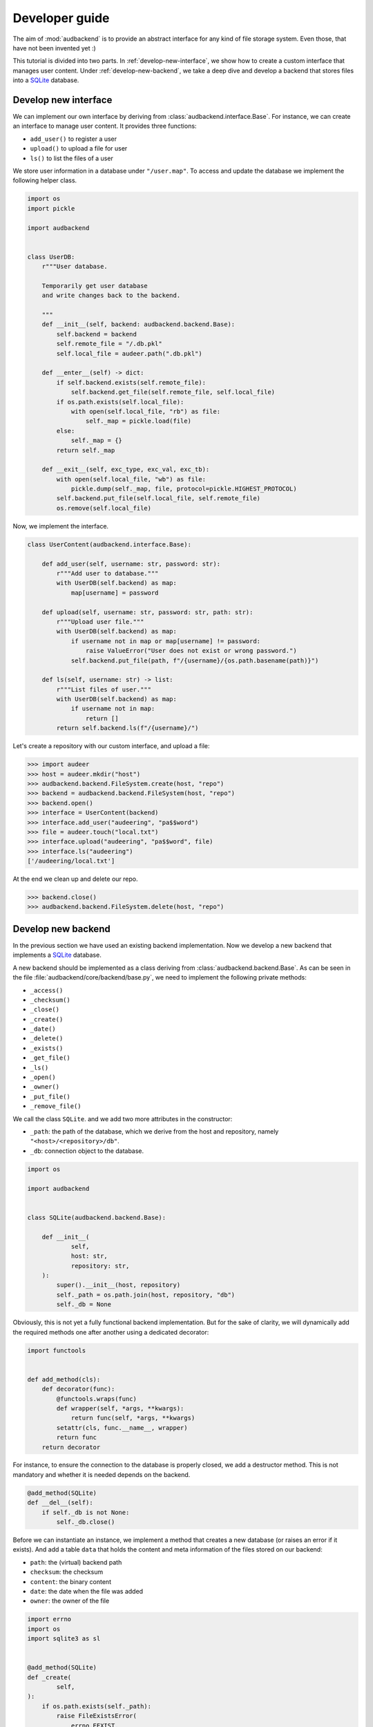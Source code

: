 .. _developer-guide:

Developer guide
===============

The aim of
:mod:`audbackend`
is to provide an
abstract interface for
any kind of file storage system.
Even those,
that have not been
invented yet :)

This tutorial is divided
into two parts.
In :ref:`develop-new-interface`,
we show how to create a custom interface
that manages user content.
Under :ref:`develop-new-backend`,
we take a deep dive
and develop a backend
that stores files into
a SQLite_ database.


.. _develop-new-interface:

Develop new interface
---------------------

We can implement our own interface
by deriving from
:class:`audbackend.interface.Base`.
For instance,
we can create an interface
to manage user content.
It provides three functions:

* ``add_user()`` to register a user
* ``upload()`` to upload a file for user
* ``ls()`` to list the files of a user

We store user information
in a database under
``"/user.map"``.
To access and update
the database
we implement the following
helper class.


.. code-block:: python

    import os
    import pickle

    import audbackend


    class UserDB:
        r"""User database.

        Temporarily get user database
        and write changes back to the backend.

        """
        def __init__(self, backend: audbackend.backend.Base):
            self.backend = backend
            self.remote_file = "/.db.pkl"
            self.local_file = audeer.path(".db.pkl")

        def __enter__(self) -> dict:
            if self.backend.exists(self.remote_file):
                self.backend.get_file(self.remote_file, self.local_file)
            if os.path.exists(self.local_file):
                with open(self.local_file, "rb") as file:
                    self._map = pickle.load(file)
            else:
                self._map = {}
            return self._map

        def __exit__(self, exc_type, exc_val, exc_tb):
            with open(self.local_file, "wb") as file:
                pickle.dump(self._map, file, protocol=pickle.HIGHEST_PROTOCOL)
            self.backend.put_file(self.local_file, self.remote_file)
            os.remove(self.local_file)

Now,
we implement the interface.

.. code-block:: python

    class UserContent(audbackend.interface.Base):

        def add_user(self, username: str, password: str):
            r"""Add user to database."""
            with UserDB(self.backend) as map:
                map[username] = password

        def upload(self, username: str, password: str, path: str):
            r"""Upload user file."""
            with UserDB(self.backend) as map:
                if username not in map or map[username] != password:
                    raise ValueError("User does not exist or wrong password.")
                self.backend.put_file(path, f"/{username}/{os.path.basename(path)}")

        def ls(self, username: str) -> list:
            r"""List files of user."""
            with UserDB(self.backend) as map:
                if username not in map:
                    return []
            return self.backend.ls(f"/{username}/")


Let's create a repository
with our custom interface,
and upload a file:


>>> import audeer
>>> host = audeer.mkdir("host")
>>> audbackend.backend.FileSystem.create(host, "repo")
>>> backend = audbackend.backend.FileSystem(host, "repo")
>>> backend.open()
>>> interface = UserContent(backend)
>>> interface.add_user("audeering", "pa$$word")
>>> file = audeer.touch("local.txt")
>>> interface.upload("audeering", "pa$$word", file)
>>> interface.ls("audeering")
['/audeering/local.txt']


At the end we clean up and delete our repo.

>>> backend.close()
>>> audbackend.backend.FileSystem.delete(host, "repo")


.. _develop-new-backend:

Develop new backend
-------------------

In the previous section
we have used an existing
backend implementation.
Now we develop a new backend
that implements
a SQLite_ database.

A new backend
should be implemented as a class
deriving from
:class:`audbackend.backend.Base`.
As can be seen in the file
:file:`audbackend/core/backend/base.py`,
we need to implement the following private methods:

* ``_access()``
* ``_checksum()``
* ``_close()``
* ``_create()``
* ``_date()``
* ``_delete()``
* ``_exists()``
* ``_get_file()``
* ``_ls()``
* ``_open()``
* ``_owner()``
* ``_put_file()``
* ``_remove_file()``

We call the class ``SQLite``.
and we add two more attributes
in the constructor:

* ``_path``: the path of the database,
  which we derive from the host and repository,
  namely ``"<host>/<repository>/db"``.
* ``_db``: connection object to the database.

.. code-block:: python

    import os

    import audbackend


    class SQLite(audbackend.backend.Base):

        def __init__(
                self,
                host: str,
                repository: str,
        ):
            super().__init__(host, repository)
            self._path = os.path.join(host, repository, "db")
            self._db = None


Obviously,
this is not yet a fully
functional backend implementation.
But for the sake of clarity,
we will dynamically add
the required methods one after another
using a dedicated decorator:

.. code-block:: python

    import functools


    def add_method(cls):
        def decorator(func):
            @functools.wraps(func)
            def wrapper(self, *args, **kwargs):
                return func(self, *args, **kwargs)
            setattr(cls, func.__name__, wrapper)
            return func
        return decorator

For instance,
to ensure the connection to the database
is properly closed,
we add a destructor method.
This is not mandatory
and whether it is needed
depends on the backend.

.. code-block:: python

    @add_method(SQLite)
    def __del__(self):
        if self._db is not None:
            self._db.close()


Before we can instantiate an instance,
we implement a method that
creates a new database
(or raises an error if it exists).
And add a table ``data``
that holds the content
and meta information of the files
stored on our backend:

* ``path``: the (virtual) backend path
* ``checksum``: the checksum
* ``content``: the binary content
* ``date``: the date when the file was added
* ``owner``: the owner of the file

.. code-block:: python

    import errno
    import os
    import sqlite3 as sl


    @add_method(SQLite)
    def _create(
            self,
    ):
        if os.path.exists(self._path):
            raise FileExistsError(
                errno.EEXIST,
                os.strerror(errno.EEXIST),
                self._path,
            )
        os.mkdir(os.path.dirname(self._path))
        self._db = sl.connect(self._path)
        query = """
            CREATE TABLE data (
                path TEXT NOT NULL,
                checksum TEXT NOT NULL,
                content BLOB NOT NULL,
                date TEXT NOT NULL,
                owner TEXT NOT NULL,
                PRIMARY KEY (path)
            );
        """
        with self._db as db:
            db.execute(query)

Now we create a repository.

>>> SQLite.create(host, "repo")

Before we can access the repository
we add a method to open
an existing database
(or raise an error
it is not found).

.. code-block:: python

    @add_method(SQLite)
    def _open(
            self,
    ):
        if not os.path.exists(self._path):
            raise FileNotFoundError(
                errno.ENOENT,
                os.strerror(errno.ENOENT),
                self._path,
            )
        self._db = sl.connect(self._path)

Now we instantiate an object of our backend
and access the repository we created.
We then wrap the object
with the :class:`audbackend.interface.Versioned` interface.

>>> backend = SQLite(host, "repo")
>>> backend.open()
>>> interface = audbackend.interface.Versioned(backend)

Next,
we implement a method to check
if a file exists.

.. code-block:: python

    @add_method(SQLite)
    def _exists(
            self,
            path: str,
    ) -> bool:
        with self._db as db:
            query = f"""
                SELECT EXISTS (
                    SELECT 1
                        FROM data
                        WHERE path="{path}"
                );
            """
            result = db.execute(query).fetchone()[0] == 1
        return result

>>> interface.exists("/file.txt", "1.0.0")
False

And a method that uploads
a file to our backend.

.. code-block:: python

    import datetime
    import getpass


    @add_method(SQLite)
    def _put_file(
            self,
            src_path: str,
            dst_path: str,
            checksum: str,
            verbose: bool,
    ):
        with self._db as db:
            with open(src_path, "rb") as file:
                content = file.read()
            query = """
                INSERT INTO data (path, checksum, content, date, owner)
                VALUES (?, ?, ?, ?, ?)
            """
            owner = getpass.getuser()
            date = datetime.datetime.today().strftime("%Y-%m-%d")
            data = (dst_path, checksum, content, date, owner)
            db.execute(query, data)

Let's put a file on the backend.

>>> file = audeer.touch("file.txt")
>>> interface.put_file(file, "/file.txt", "1.0.0")
>>> interface.exists("/file.txt", "1.0.0")
True

We need three more functions
to access its meta information.

.. code-block:: python

    @add_method(SQLite)
    def _checksum(
            self,
            path: str,
    ) -> str:
        with self._db as db:
            query = f"""
                SELECT checksum
                FROM data
                WHERE path="{path}"
            """
            checksum = db.execute(query).fetchone()[0]
        return checksum

.. code-block:: python

    @add_method(SQLite)
    def _date(
            self,
            path: str,
    ) -> str:
        with self._db as db:
            query = f"""
                SELECT date
                FROM data
                WHERE path="{path}"
            """
            date = db.execute(query).fetchone()[0]
        return date

.. code-block:: python

    @add_method(SQLite)
    def _owner(
            self,
            path: str,
    ) -> str:
        with self._db as db:
            query = f"""
                SELECT owner
                FROM data
                WHERE path="{path}"
            """
            owner = db.execute(query).fetchone()[0]
        return owner

Implementing a copy function is optional.
But the default implementation
will temporarily download the file
and then upload it again.
Hence,
we provide a more efficient implementation.

.. code-block:: python

    @add_method(SQLite)
    def _copy_file(
            self,
            src_path: str,
            dst_path: str,
            verbose: bool,
    ):
        with self._db as db:
            query = f"""
                SELECT *
                FROM data
                WHERE path="{src_path}"
            """
            (_, checksum, content, _, owner) = db.execute(query).fetchone()
            date = datetime.datetime.today().strftime("%Y-%m-%d")
            query = """
                INSERT INTO data (path, checksum, content, date, owner)
                VALUES (?, ?, ?, ?, ?)
            """
            data = (dst_path, checksum, content, date, owner)
            db.execute(query, data)

>>> interface.copy_file("/file.txt", "/copy/file.txt", version="1.0.0")
>>> interface.exists("/copy/file.txt", "1.0.0")
True

Implementing a move function is also optional,
but it is more efficient if we provide one.

.. code-block:: python

    @add_method(SQLite)
    def _move_file(
            self,
            src_path: str,
            dst_path: str,
            verbose: bool,
    ):
        with self._db as db:
            query = f"""
                UPDATE data
                SET path="{dst_path}"
                WHERE path="{src_path}"
            """
            db.execute(query)

>>> interface.move_file("/copy/file.txt", "/move/file.txt", version="1.0.0")
>>> interface.exists("/move/file.txt", "1.0.0")
True

We implement a method
to fetch a file
from the backend.

.. code-block:: python

    @add_method(SQLite)
    def _get_file(
            self,
            src_path: str,
            dst_path: str,
            verbose: bool,
            num_workers: int,
            chunk_size: int,
    ):
        with self._db as db:
            query = f"""
                SELECT content
                FROM data
                WHERE path="{src_path}"
            """
            content = db.execute(query).fetchone()[0]
            with open(dst_path, "wb") as fp:
                fp.write(content)

Which we then use to download the file.

>>> interface.get_file("/file.txt", audeer.path("local.txt"), "1.0.0")
'...local.txt'

To inspect the files
on our backend
we provide a listing method.

.. code-block:: python

    @add_method(SQLite)
    def _ls(
            self,
            path: str,
    ) -> list[str]:

        with self._db as db:

            # list all files and versions under sub-path
            query = f"""
                SELECT path
                FROM data
                WHERE path
                LIKE ? || "%"
            """
            ls = db.execute(query, [path]).fetchall()
            ls = [x[0] for x in ls]

        return ls

Let's test it.

>>> interface.ls("/")
[('/file.txt', '1.0.0'), ('/move/file.txt', '1.0.0')]
>>> interface.ls("/file.txt")
[('/file.txt', '1.0.0')]

To delete a file
from our backend
requires another method.

.. code-block:: python

    @add_method(SQLite)
    def _remove_file(
            self,
            path: str,
    ):
        with self._db as db:
            query = f"""
                DELETE
                FROM data
                WHERE path="{path}"
            """
            db.execute(query)

>>> interface.remove_file("/file.txt", "1.0.0")
>>> interface.ls("/")
[('/move/file.txt', '1.0.0')]

We add a method to close the connection
to a database and call it.

.. code-block:: python

    @add_method(SQLite)
    def _close(
            self,
    ):
        self._db.close()

>>> backend.close()

Finally,
we add a method that
deletes the database
and removes the repository
(or raises an error
if the database does not exist).

.. code-block:: python

    @add_method(SQLite)
    def _delete(
            self,
    ):
        if not os.path.exists(self._path):
            raise FileNotFoundError(
                errno.ENOENT,
                os.strerror(errno.ENOENT),
                self._path,
            )
        os.remove(self._path)
        os.rmdir(os.path.dirname(self._path))

>>> SQLite.delete(host, "repo")

And that's it,
we have a fully functional backend.

Voilà!

.. _SQLite: https://sqlite.org/index.html

